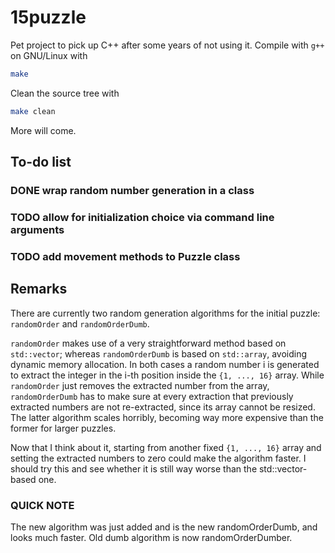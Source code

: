 * 15puzzle

Pet project to pick up C++ after some years of not using it.  Compile with ~g++~
on GNU/Linux with

#+BEGIN_SRC bash
make
#+END_SRC

Clean the source tree with

#+BEGIN_SRC bash
make clean
#+END_SRC

More will come.

** To-do list
*** DONE wrap random number generation in a class
*** TODO allow for initialization choice via command line arguments
*** TODO add movement methods to Puzzle class

** Remarks

There are currently two random generation algorithms for the initial puzzle:
~randomOrder~ and ~randomOrderDumb~.

~randomOrder~ makes use of a very straightforward method based on ~std::vector~;
whereas ~randomOrderDumb~ is based on ~std::array~, avoiding dynamic memory
allocation.  In both cases a random number i is generated to extract the integer
in the i-th position inside the ~{1, ..., 16}~ array.  While ~randomOrder~ just
removes the extracted number from the array, ~randomOrderDumb~ has to make sure
at every extraction that previously extracted numbers are not re-extracted,
since its array cannot be resized.  The latter algorithm scales horribly,
becoming way more expensive than the former for larger puzzles.

Now that I think about it, starting from another fixed ~{1, ..., 16}~ array and
setting the extracted numbers to zero could make the algorithm faster. I should
try this and see whether it is still way worse than the std::vector-based one.

*** QUICK NOTE
The new algorithm was just added and is the new randomOrderDumb, and looks much
faster. Old dumb algorithm is now randomOrderDumber.
